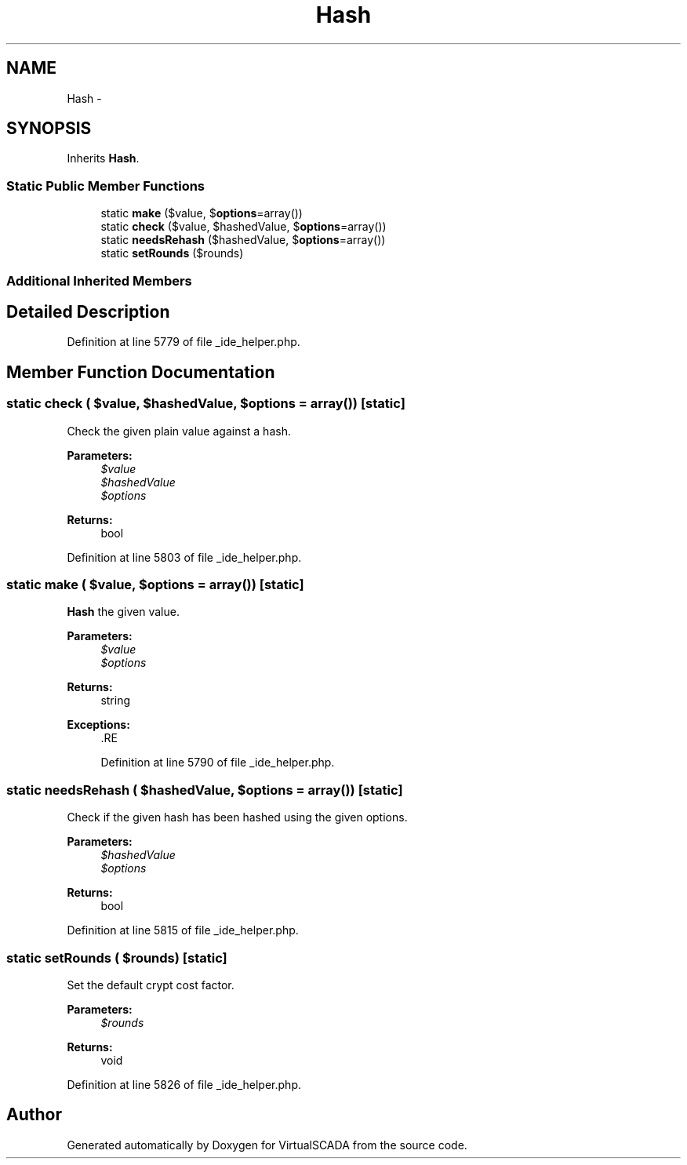 .TH "Hash" 3 "Tue Apr 14 2015" "Version 1.0" "VirtualSCADA" \" -*- nroff -*-
.ad l
.nh
.SH NAME
Hash \- 
.SH SYNOPSIS
.br
.PP
.PP
Inherits \fBHash\fP\&.
.SS "Static Public Member Functions"

.in +1c
.ti -1c
.RI "static \fBmake\fP ($value, $\fBoptions\fP=array())"
.br
.ti -1c
.RI "static \fBcheck\fP ($value, $hashedValue, $\fBoptions\fP=array())"
.br
.ti -1c
.RI "static \fBneedsRehash\fP ($hashedValue, $\fBoptions\fP=array())"
.br
.ti -1c
.RI "static \fBsetRounds\fP ($rounds)"
.br
.in -1c
.SS "Additional Inherited Members"
.SH "Detailed Description"
.PP 
Definition at line 5779 of file _ide_helper\&.php\&.
.SH "Member Function Documentation"
.PP 
.SS "static check ( $value,  $hashedValue,  $options = \fCarray()\fP)\fC [static]\fP"
Check the given plain value against a hash\&.
.PP
\fBParameters:\fP
.RS 4
\fI$value\fP 
.br
\fI$hashedValue\fP 
.br
\fI$options\fP 
.RE
.PP
\fBReturns:\fP
.RS 4
bool 
.RE
.PP

.PP
Definition at line 5803 of file _ide_helper\&.php\&.
.SS "static make ( $value,  $options = \fCarray()\fP)\fC [static]\fP"
\fBHash\fP the given value\&.
.PP
\fBParameters:\fP
.RS 4
\fI$value\fP 
.br
\fI$options\fP 
.RE
.PP
\fBReturns:\fP
.RS 4
string 
.RE
.PP
\fBExceptions:\fP
.RS 4
\fI\fP .RE
.PP

.PP
Definition at line 5790 of file _ide_helper\&.php\&.
.SS "static needsRehash ( $hashedValue,  $options = \fCarray()\fP)\fC [static]\fP"
Check if the given hash has been hashed using the given options\&.
.PP
\fBParameters:\fP
.RS 4
\fI$hashedValue\fP 
.br
\fI$options\fP 
.RE
.PP
\fBReturns:\fP
.RS 4
bool 
.RE
.PP

.PP
Definition at line 5815 of file _ide_helper\&.php\&.
.SS "static setRounds ( $rounds)\fC [static]\fP"
Set the default crypt cost factor\&.
.PP
\fBParameters:\fP
.RS 4
\fI$rounds\fP 
.RE
.PP
\fBReturns:\fP
.RS 4
void 
.RE
.PP

.PP
Definition at line 5826 of file _ide_helper\&.php\&.

.SH "Author"
.PP 
Generated automatically by Doxygen for VirtualSCADA from the source code\&.
